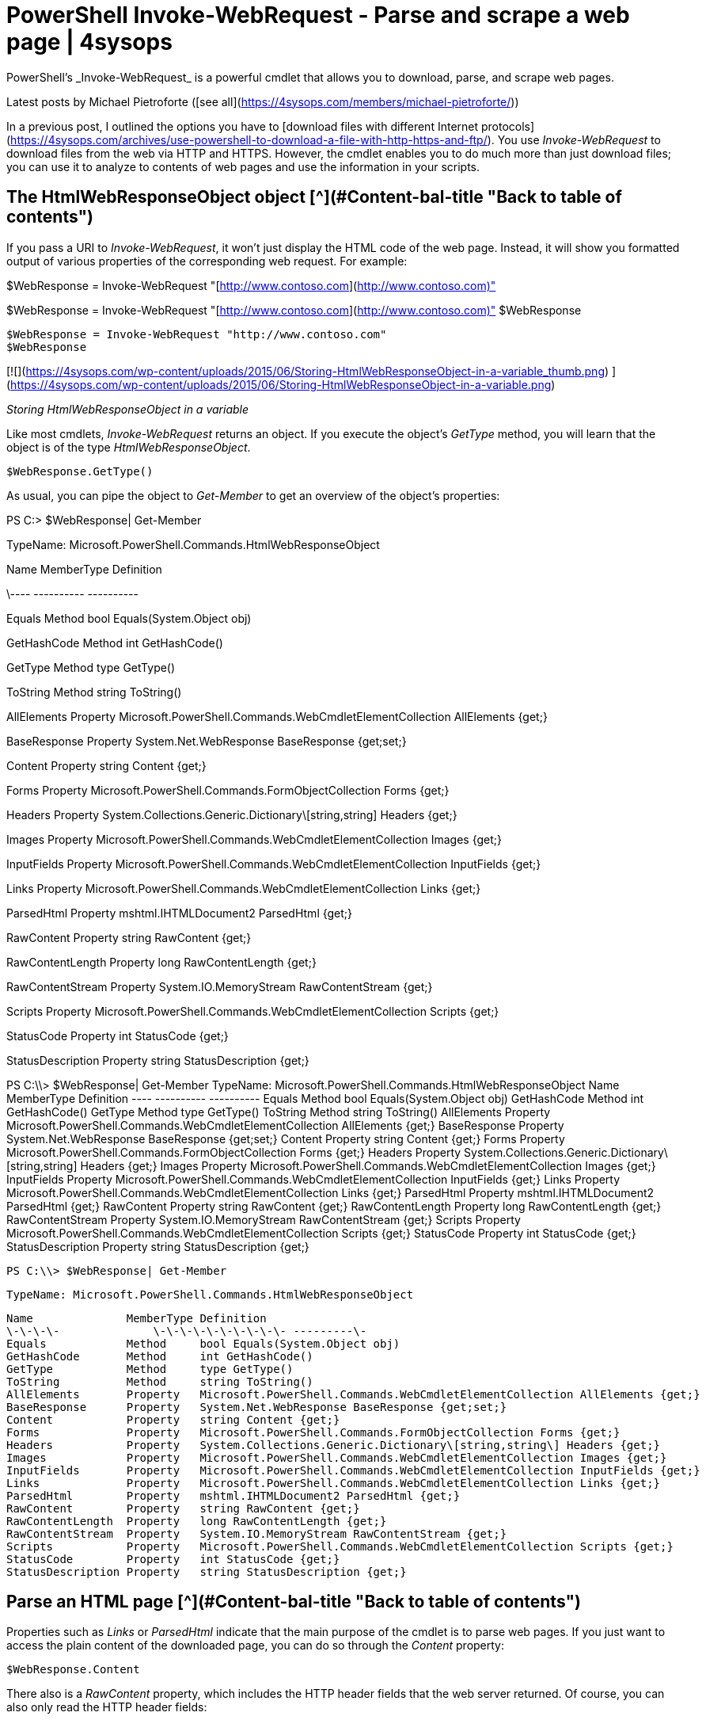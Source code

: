 # PowerShell Invoke-WebRequest - Parse and scrape a web page | 4sysops
PowerShell’s _Invoke-WebRequest_ is a powerful cmdlet that allows you to download, parse, and scrape web pages.

Latest posts by Michael Pietroforte ([see all](https://4sysops.com/members/michael-pietroforte/))

In a previous post, I outlined the options you have to [download files with different Internet protocols](https://4sysops.com/archives/use-powershell-to-download-a-file-with-http-https-and-ftp/). You use _Invoke-WebRequest_ to download files from the web via HTTP and HTTPS. However, the cmdlet enables you to do much more than just download files; you can use it to analyze to contents of web pages and use the information in your scripts.

## The HtmlWebResponseObject object [^](#Content-bal-title "Back to table of contents")

If you pass a URI to _Invoke-WebRequest_, it won’t just display the HTML code of the web page. Instead, it will show you formatted output of various properties of the corresponding web request. For example:

$WebResponse = Invoke-WebRequest  "[http://www.contoso.com](http://www.contoso.com)"

$WebResponse = Invoke-WebRequest "[http://www.contoso.com](http://www.contoso.com)" $WebResponse

    $WebResponse = Invoke-WebRequest "http://www.contoso.com"
    $WebResponse

[![](https://4sysops.com/wp-content/uploads/2015/06/Storing-HtmlWebResponseObject-in-a-variable_thumb.png)
](https://4sysops.com/wp-content/uploads/2015/06/Storing-HtmlWebResponseObject-in-a-variable.png)

_Storing HtmlWebResponseObject in a variable_

Like most cmdlets, _Invoke-WebRequest_ returns an object. If you execute the object’s _GetType_ method, you will learn that the object is of the type _HtmlWebResponseObject_.

    $WebResponse.GetType()

As usual, you can pipe the object to _Get-Member_ to get an overview of the object’s properties:

PS C:>  $WebResponse| Get-Member

TypeName: Microsoft.PowerShell.Commands.HtmlWebResponseObject

Name MemberType Definition

\---- ---------- ----------

Equals Method bool Equals(System.Object obj)

GetHashCode Method int GetHashCode()

GetType Method type GetType()

ToString Method string ToString()

AllElements Property Microsoft.PowerShell.Commands.WebCmdletElementCollection AllElements {get;}

BaseResponse Property System.Net.WebResponse BaseResponse {get;set;}

Content Property string Content {get;}

Forms Property Microsoft.PowerShell.Commands.FormObjectCollection Forms {get;}

Headers Property System.Collections.Generic.Dictionary\[string,string] Headers {get;}

Images Property Microsoft.PowerShell.Commands.WebCmdletElementCollection Images {get;}

InputFields Property Microsoft.PowerShell.Commands.WebCmdletElementCollection InputFields {get;}

Links Property Microsoft.PowerShell.Commands.WebCmdletElementCollection Links {get;}

ParsedHtml Property mshtml.IHTMLDocument2 ParsedHtml {get;}

RawContent Property string RawContent {get;}

RawContentLength Property long RawContentLength {get;}

RawContentStream Property System.IO.MemoryStream RawContentStream {get;}

Scripts Property Microsoft.PowerShell.Commands.WebCmdletElementCollection Scripts {get;}

StatusCode Property int StatusCode {get;}

StatusDescription Property string StatusDescription {get;}

PS C:\\> $WebResponse| Get-Member TypeName: Microsoft.PowerShell.Commands.HtmlWebResponseObject Name MemberType Definition ---- ---------- ---------- Equals Method bool Equals(System.Object obj) GetHashCode Method int GetHashCode() GetType Method type GetType() ToString Method string ToString() AllElements Property Microsoft.PowerShell.Commands.WebCmdletElementCollection AllElements {get;} BaseResponse Property System.Net.WebResponse BaseResponse {get;set;} Content Property string Content {get;} Forms Property Microsoft.PowerShell.Commands.FormObjectCollection Forms {get;} Headers Property System.Collections.Generic.Dictionary\[string,string] Headers {get;} Images Property Microsoft.PowerShell.Commands.WebCmdletElementCollection Images {get;} InputFields Property Microsoft.PowerShell.Commands.WebCmdletElementCollection InputFields {get;} Links Property Microsoft.PowerShell.Commands.WebCmdletElementCollection Links {get;} ParsedHtml Property mshtml.IHTMLDocument2 ParsedHtml {get;} RawContent Property string RawContent {get;} RawContentLength Property long RawContentLength {get;} RawContentStream Property System.IO.MemoryStream RawContentStream {get;} Scripts Property Microsoft.PowerShell.Commands.WebCmdletElementCollection Scripts {get;} StatusCode Property int StatusCode {get;} StatusDescription Property string StatusDescription {get;}

    PS C:\\> $WebResponse| Get-Member


       TypeName: Microsoft.PowerShell.Commands.HtmlWebResponseObject

    Name              MemberType Definition                                                                 
    \-\-\-\-              \-\-\-\-\-\-\-\-\-\- ---------\-                                                                 
    Equals            Method     bool Equals(System.Object obj)                                             
    GetHashCode       Method     int GetHashCode()                                                          
    GetType           Method     type GetType()                                                             
    ToString          Method     string ToString()                                                          
    AllElements       Property   Microsoft.PowerShell.Commands.WebCmdletElementCollection AllElements {get;}
    BaseResponse      Property   System.Net.WebResponse BaseResponse {get;set;}                             
    Content           Property   string Content {get;}                                                      
    Forms             Property   Microsoft.PowerShell.Commands.FormObjectCollection Forms {get;}            
    Headers           Property   System.Collections.Generic.Dictionary\[string,string\] Headers {get;}        
    Images            Property   Microsoft.PowerShell.Commands.WebCmdletElementCollection Images {get;}     
    InputFields       Property   Microsoft.PowerShell.Commands.WebCmdletElementCollection InputFields {get;}
    Links             Property   Microsoft.PowerShell.Commands.WebCmdletElementCollection Links {get;}      
    ParsedHtml        Property   mshtml.IHTMLDocument2 ParsedHtml {get;}                                    
    RawContent        Property   string RawContent {get;}                                                   
    RawContentLength  Property   long RawContentLength {get;}                                               
    RawContentStream  Property   System.IO.MemoryStream RawContentStream {get;}                             
    Scripts           Property   Microsoft.PowerShell.Commands.WebCmdletElementCollection Scripts {get;}    
    StatusCode        Property   int StatusCode {get;}                                                      
    StatusDescription Property   string StatusDescription {get;}

## Parse an HTML page [^](#Content-bal-title "Back to table of contents")

Properties such as _Links_ or _ParsedHtml_ indicate that the main purpose of the cmdlet is to parse web pages. If you just want to access the plain content of the downloaded page, you can do so through the _Content_ property:

    $WebResponse.Content

There also is a _RawContent_ property, which includes the HTTP header fields that the web server returned. Of course, you can also only read the HTTP header fields:

    $WebResponse.Headers

[![](https://4sysops.com/wp-content/uploads/2015/06/Headers-of-a-web-request_thumb.png)
](https://4sysops.com/wp-content/uploads/2015/06/Headers-of-a-web-request.png)

_Headers of a web request_

It may also be useful to have easy access to the HTTP response status codes and their descriptions:

    $WebResponse.StatusCode
    $WebResponse.StatusDescription

The _Links_ property is an array of objects that contain all the hyperlinks in the web page. The most interesting properties of a link object are _innerHTML_, _innerText_, _outerHTML_, and _href_.

The URL that the hyperlink points to is stored in _href_. To get a list of all links in the web page, you could use this command:

$WebResponse.Links | Select href

$WebResponse.Links | Select href

    $WebResponse.Links | Select href

[![](https://4sysops.com/wp-content/uploads/2015/06/Displaying-a-web-pages-links_thumb.png)
](https://4sysops.com/wp-content/uploads/2015/06/Displaying-a-web-pages-links.png)

_Displaying a web page’s links_

_outerHTML_ refers to the entire link as it appears together with the <a> tag: <a href="http://contoso.com">Contoso</a>. Of course, other elements can appear here, such as additional attributes of the <a> element or additional HTML elements after the start tag (<a>), such as image tags. In contrast, the _innerHTML_ property only stores the content between the start tag and the end tag (</a>) together with enclosed additional HTML elements.

The _innerText_ property strips all HTML code from the _innerHTML_ property. You can use this property to read the anchor text of a hyperlink. However, if the additional HTML elements exist inside the <a> element, you will get the text between those tags as well.

Note that the _Link_ object also has an _outerText_ property, but its contents will always be identical to the _innerText_ property if you read a web page. The difference between _outerText_ and _innerText_ only matters if you write HTML code, which we don’t do here.

The _Image_ property can be handled in a similar way as the _Link_ property. It, of course, does not contain the images. Instead, it stores objects with properties that contain HTML code that refers to the images. The most interesting properties are _width_, _height_, _alt_, and _src_. If you know a little HTML, you will know how to deal with these attributes.

The following example downloads all images from a web page:

$WebResponse= Invoke-WebRequest [https://mywebsite.com/page](https://mywebsite.com/page)

ForEach  ($Image  in  $WebResponse.Images)

$FileName = Split-Path  $Image.src -Leaf

Invoke-WebRequest  $Image.src -OutFile $FileName

$WebResponse= Invoke-WebRequest [https://mywebsite.com/page](https://mywebsite.com/page) ForEach ($Image in $WebResponse.Images) { $FileName = Split-Path $Image.src -Leaf Invoke-WebRequest $Image.src -OutFile $FileName }

    $WebResponse= Invoke-WebRequest https://mywebsite.com/page
    ForEach ($Image in $WebResponse.Images)
    {
        $FileName = Split-Path $Image.src -Leaf
        Invoke-WebRequest $Image.src -OutFile $FileName
    }

$WebResponse.Images stores an array of image objects from where we extract the _src_ attribute of the <img> element, which refers to the location of the image. With the help of the _Split-Path_ cmdlet, we get the file name from the URL, which we use to store the image in the current folder.

The properties that you see when you pipe an _HtmlWebResponseObject_ object to _Get-Member_ are those that you need most often when you have to parse an HTML page. If you are looking for other HTML elements, you can use the _AllElements_ and _ParsedHTML_ properties.

_AllElements_ (you guessed it already) contains all the HTML elements that the page contains:

    $WebResponse.AllElements

Of course, this also includes <a> and <img> elements, which means that you can also access them through the _AllElements_ property. For instance, the command below, which displays all the links in a web page, is a bit more longwinded alternative to $WebResponse.links:

$WebResponse.AllElements | Where {$\_.TagName -eq "a"}

$WebResponse.AllElements | Where {$\_.TagName -eq "a"}

    $WebResponse.AllElements | Where {$_.TagName -eq "a"}

_ParsedHTML_ gives you access to the Document Object Model (DOM) of the web page. One difference from _AllElements_ is that _ParsedHTML_ also includes empty attributes of HTML elements. More interesting is that you can easily retrieve additonal information about the web page. For example, the following command tells you when the page was last modified:

$WebResponse.ParsedHtml.IHTMLDocument2_lastModified

$WebResponse.ParsedHtml.IHTMLDocument2_lastModified

    $WebResponse.ParsedHtml.IHTMLDocument2_lastModified

[![](https://4sysops.com/wp-content/uploads/2015/06/Determining-when-a-web-page-was-last-modified_thumb.png)
](https://4sysops.com/wp-content/uploads/2015/06/Determining-when-a-web-page-was-last-modified.png)

_Determining when a web page was last modified_

## Submit an HTML form [^](#Content-bal-title "Back to table of contents")

_Invoke-WebRequest_ also allows you to fill out form fields. Many websites use the HTTP method GET for forms, in which case you simply have to submit a URL that contains the form field entries. If you use a web browser to submit a form, you usually see how the URL is constructed. For instance, the next command searches for PowerShell on 4sysops:

Invoke-WebRequest [https://4sysops.com/index.php?s=powershell](https://4sysops.com/index.php?s=powershell)

Invoke-WebRequest [https://4sysops.com/index.php?s=powershell](https://4sysops.com/index.php?s=powershell)

    Invoke-WebRequest https://4sysops.com/index.php?s=powershell

If the website uses the POST method, things get a bit more complicated. The first thing you have to do is find out which method is used by displaying the forms objects:

$WebResponse = Invoke-WebRequest [https://twitter.com](https://twitter.com)

$WebResponse = Invoke-WebRequest [https://twitter.com](https://twitter.com) $WebResponse.Forms

    $WebResponse = Invoke-WebRequest https://twitter.com
    $WebResponse.Forms

[![](https://4sysops.com/wp-content/uploads/2015/06/Displaying-the-forms-in-a-web-page_thumb.png)
](https://4sysops.com/wp-content/uploads/2015/06/Displaying-the-forms-in-a-web-page.png)

_Displaying the forms in a web page_

A web page sometimes has multiple forms using different methods. Usually you recognize the form you need by inspecting the Fields column. If the column is cut off, you can display all the form fields with this command:

$WebResponse.Forms.Fields

$WebResponse.Forms.Fields

    $WebResponse.Forms.Fields

Let’s have a look at a more concrete example. Our goal is to scrape the country code of a particular IP address from a Whois website. We first have to find out how the form field is structured. Because we are working on the PowerShell console, it is okay to use the alias of _Invoke-WebRequest_:

(wget [https://who.is](https://who.is)).forms

(wget [https://who.is](https://who.is)).forms

    (wget https://who.is).forms

[![](https://4sysops.com/wp-content/uploads/2015/06/Determining-the-form-field-of-a-Whois-website_thumb.png)
](https://4sysops.com/wp-content/uploads/2015/06/Determining-the-form-field-of-a-Whois-website.png)

_Determining the form field of a Whois website_

We see that the website uses the POST method, that the URL to be called to process the query is [https://who.is/domains/search](https://who.is/domains/search), and that two form fields are required. The default value of the Search_type field is “Whois” and the query field is most likely the field for the IP address. We are now ready to scrape the country code of the IP address from the result page:

$Fields = @{"search_type" = "Whois";"query" = "134.170.185.46"}

$WebResponse = Invoke-WebRequest -Uri "[https://who.is/domains/search](https://who.is/domains/search)" -Method Post -Body $Fields

$Pre = $WebResponse.AllElements | Where {$\_.TagName -eq "pre"}

If  ($Pre -match "country:\\s+(\\w{2})")

Write-Host  "Country code:"  $Matches\[1]

$Fields = @{"search_type"="Whois";"query"="134.170.185.46"} $WebResponse = Invoke-WebRequest -Uri"[https://who.is/domains/search](https://who.is/domains/search)" -Method Post -Body $Fields $Pre = $WebResponse.AllElements | Where {$\_.TagName -eq "pre"} If ($Pre -match "country:\\s+(\\w{2})") { Write-Host"Country code:" $Matches\[1] }

    $Fields = @{"search_type" = "Whois";"query" = "134.170.185.46"}
    $WebResponse = Invoke-WebRequest -Uri "https://who.is/domains/search" -Method Post -Body $Fields
    $Pre = $WebResponse.AllElements | Where {$_.TagName -eq "pre"}
    If ($Pre -match "country:\\s+(\\w{2})")
    {
        Write-Host "Country code:" $Matches\[1\]
    }

Update: The example no longer works because the web page uses a different form field now. You can use field variable now:

$Fields = @{"searchString" = "134.170.185.46"}

$Fields = @{"searchString" = "134.170.185.46"}

    $Fields = @{"searchString" = "134.170.185.46"}

In the first line, we define a hash table that contains the names of our two form fields and the values we want to submit. In line 2, we store the result of the request page of the query in a variable. The web page returns the result within a <pre> element, and we extract its content in the next line.

We then use the _-match_ operator with a regular expression to search for the country code. “\\s+" matches any white space character, and “\\w{2}” is supposed to match the country code, which consists of two characters. The parentheses group the country code, which allows us to access the result through the automatic variable _$Matches_.

\+3

[![](https://www.gravatar.com/avatar/a75a0155f4dd8442baf45504d554495a?s=32&r=g&d=mm)
](https://4sysops.com/members/nananarayanan/ "DarkPantheR") 
 [https://4sysops.com/archives/powershell-invoke-webrequest-parse-and-scrape-a-web-page/](https://4sysops.com/archives/powershell-invoke-webrequest-parse-and-scrape-a-web-page/) 
 [https://4sysops.com/archives/powershell-invoke-webrequest-parse-and-scrape-a-web-page/](https://4sysops.com/archives/powershell-invoke-webrequest-parse-and-scrape-a-web-page/)
